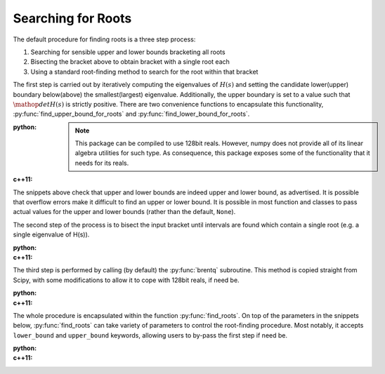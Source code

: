 Searching for Roots
===================

The default procedure for finding roots is a three step process:

1. Searching for sensible upper and lower bounds bracketing all roots
2. Bisecting the bracket above to obtain bracket with a single root each
3. Using a standard root-finding method to search for the root within that bracket

The first step is carried out by iteratively computing the eigenvalues of :math:`H(s)` and setting
the candidate lower(upper) boundary below(above) the smallest(largest) eigenvalue. Additionally, the
upper boundary is set to a value such that :math:`\mathop{det}H(s)` is strictly positive. There are
two convenience functions to encapsulate this functionality, :py:func:`find_upper_bound_for_roots`
and :py:func:`find_lower_bound_for_roots`. 

:python: 

  .. literalinclude:: ../../code/roots.py
     :language: python
     :lines: 1-19

  .. note:: 

     This package can be compiled to use 128bit reals. However, numpy does not provide all of its
     linear algebra utilities for such type. As consequence, this package exposes some of the
     functionality that it needs for its reals.

:c++11:

  .. literalinclude:: ../../code/roots.cc
     :language: c++
     :lines: 1-33, 59-


The snippets above check that upper and lower bounds are indeed upper and lower bound, as
advertised. It is possible that overflow errors make it difficult to find an upper or lower bound.
It is possible in most function and classes to pass actual values for the upper and lower bounds
(rather than the default, ``None``).

The second step of the process is to bisect the input bracket until intervals are found which
contain a single root (e.g. a single eigenvalue of H(s)).

:python: 

  .. literalinclude:: ../../code/roots.py
     :language: python
     :lines: 31

:c++11:

  .. literalinclude:: ../../code/roots.cc
     :language: c++
     :lines: 44, 45

The third step is performed by calling (by default) the :py:func:`brentq` subroutine. This method is
copied straight from Scipy, with some modifications to allow it to cope with 128bit reals, if need
be.

:python: 

  .. literalinclude:: ../../code/roots.py
     :language: python
     :lines: 32-35

:c++11:

  .. literalinclude:: ../../code/roots.cc
     :language: c++
     :lines: 48-52

The whole procedure is encapsulated within the function :py:func:`find_roots`. On top of the
parameters in the snippets below, :py:func:`find_roots` can take variety of parameters to control
the root-finding procedure. Most notably, it accepts ``lower_bound`` and ``upper_bound`` keywords,
allowing users to by-pass the first step if need be.

:python: 

  .. literalinclude:: ../../code/roots.py
     :language: python
     :lines: 38-39

:c++11:

  .. literalinclude:: ../../code/roots.cc
     :language: c++
     :lines: 55-58
